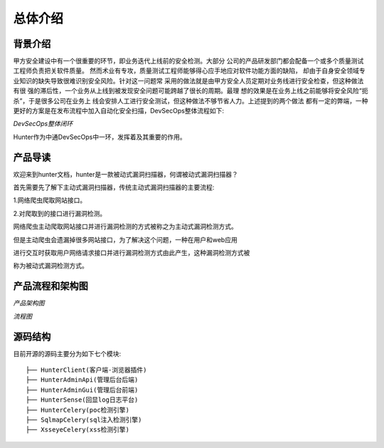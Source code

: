 总体介绍
======================

背景介绍
----------------------

甲方安全建设中有一个很重要的环节，即业务迭代上线前的安全检测。大部分
公司的产品研发部门都会配备一个或多个质量测试工程师负责把关软件质量。
然而术业有专攻，质量测试工程师能够得心应手地应对软件功能方面的缺陷，
却由于自身安全领域专业知识的缺失导致很难识别安全风险。针对这一问题常
采用的做法就是由甲方安全人员定期对业务线进行安全检查，但这种做法有很
强的滞后性，一个业务从上线到被发现安全问题可能跨越了很长的周期。最理
想的效果是在业务上线之前能够将安全风险“扼杀”，于是很多公司在业务上
线会安排人工进行安全测试，但这种做法不够节省人力。上述提到的两个做法
都有一定的弊端，一种更好的方案是在发布流程中加入自动化安全扫描，DevSecOps整体流程如下:

.. image:: ../images/DevSecOps整体闭环方案.jpg
    :width: 800

*DevSecOps整体闭环*

Hunter作为中通DevSecOps中一环，发挥着及其重要的作用。


产品导读
----------------------

欢迎来到hunter文档，hunter是一款被动式漏洞扫描器，何谓被动式漏洞扫描器？

首先需要先了解下主动式漏洞扫描器，传统主动式漏洞扫描器的主要流程:

1.网络爬虫爬取网站接口。

2.对爬取到的接口进行漏洞检测。

网络爬虫主动爬取网站接口并进行漏洞检测的方式被称之为主动式漏洞检测方式。

但是主动爬虫会遗漏掉很多网站接口，为了解决这个问题，一种在用户和web应用

进行交互时获取用户网络请求接口并进行漏洞检测方式由此产生，这种漏洞检测方式被

称为被动式漏洞检测方式。

产品流程和架构图
------------------------
.. image:: ../images/架构图.png
    :width: 800

*产品架构图*

.. image:: ../images/流程图.png
    :width: 800

*流程图*

源码结构
------------------------

目前开源的源码主要分为如下七个模块::

    ├── HunterClient(客户端-浏览器插件)
    ├── HunterAdminApi(管理后台后端)
    ├── HunterAdminGui(管理后台前端)
    ├── HunterSense(回显log日志平台)
    ├── HunterCelery(poc检测引擎)
    ├── SqlmapCelery(sql注入检测引擎)
    ├── XsseyeCelery(xss检测引擎)

